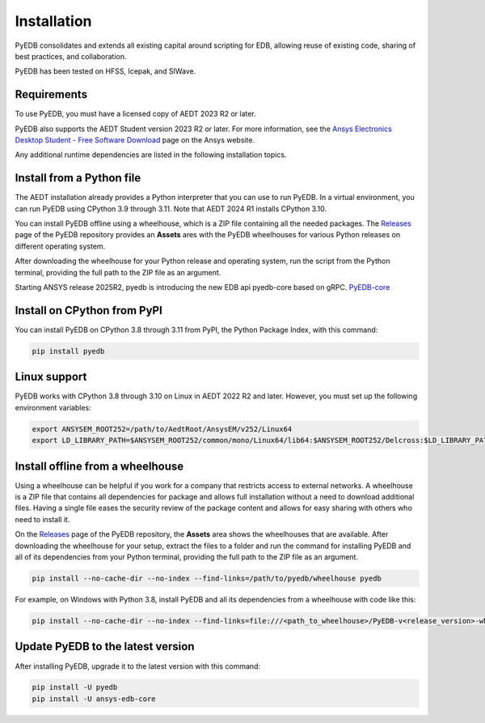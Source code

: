 .. _install_pyedb:

Installation
============

PyEDB consolidates and extends all existing capital around scripting for EDB,
allowing reuse of existing code, sharing of best practices, and collaboration.

PyEDB has been tested on HFSS, Icepak, and SIWave.

Requirements
~~~~~~~~~~~~

To use PyEDB, you must have a licensed copy of AEDT 2023 R2 or later.

PyEDB also supports the AEDT Student version 2023 R2 or later. For more information, see the
`Ansys Electronics Desktop Student  - Free Software Download <https://www.ansys.com/academic/students/ansys-e
lectronics-desktop-student>`_ page on the Ansys website.

Any additional runtime dependencies are listed in the following installation topics.

Install from a Python file
~~~~~~~~~~~~~~~~~~~~~~~~~~

The AEDT installation already provides a Python interpreter that you can use to run PyEDB. In a virtual environment,
you can run PyEDB using CPython 3.9 through 3.11. Note that AEDT 2024 R1 installs CPython 3.10.

You can install PyEDB offline using a wheelhouse, which is a ZIP file containing all
the needed packages. The `Releases <https://github.com/ansys/pyedb/releases>`_
page of the PyEDB repository provides an **Assets** ares with the PyEDB wheelhouses for
various Python releases on different operating system.

After downloading the wheelhouse for your Python release and operating system,
run the script from the Python terminal, providing the full path to the ZIP file
as an argument.

Starting ANSYS release 2025R2, pyedb is introducing the new EDB api pyedb-core based on gRPC.
`PyEDB-core <https://github.com/ansys/pyedb-core>`_

Install on CPython from PyPI
~~~~~~~~~~~~~~~~~~~~~~~~~~~~

You can install PyEDB on CPython 3.8 through 3.11 from PyPI, the Python Package Index,
with this command:

.. code:: shell

    pip install pyedb

Linux support
~~~~~~~~~~~~~

PyEDB works with CPython 3.8 through 3.10 on Linux in AEDT 2022 R2 and later.
However, you must set up the following environment variables:

.. code::

    export ANSYSEM_ROOT252=/path/to/AedtRoot/AnsysEM/v252/Linux64
    export LD_LIBRARY_PATH=$ANSYSEM_ROOT252/common/mono/Linux64/lib64:$ANSYSEM_ROOT252/Delcross:$LD_LIBRARY_PATH

.. _install_pyedb_from_wheelhouse:

Install offline from a wheelhouse
~~~~~~~~~~~~~~~~~~~~~~~~~~~~~~~~~

Using a wheelhouse can be helpful if you work for a company that restricts access
to external networks. A wheelhouse is a ZIP file that contains all dependencies
for package and allows full installation without a need to download additional files.
Having a single file eases the security review of the package content and allows for
easy sharing with others who need to install it.

On the `Releases <https://github.com/ansys/pyedb/releases>`_ page of the PyEDB repository,
the **Assets** area shows the wheelhouses that are available. After downloading the wheelhouse for your setup,
extract the files to a folder and run the command for installing PyEDB and all of its dependencies
from your Python terminal, providing the full path to the ZIP file as an argument.

.. code:: shell

   pip install --no-cache-dir --no-index --find-links=/path/to/pyedb/wheelhouse pyedb

For example, on Windows with Python 3.8, install PyEDB and all its dependencies from a
wheelhouse with code like this:

.. code::

    pip install --no-cache-dir --no-index --find-links=file:///<path_to_wheelhouse>/PyEDB-v<release_version>-wheelhouse-Windows-3.8 pyedb


Update PyEDB to the latest version
~~~~~~~~~~~~~~~~~~~~~~~~~~~~~~~~~~~

After installing PyEDB, upgrade it to the latest version with this command:

.. code:: bash

    pip install -U pyedb
    pip install -U ansys-edb-core
